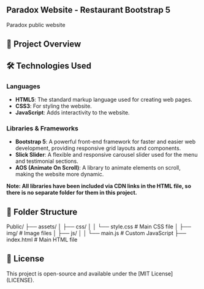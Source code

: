 ** Paradox Website - Restaurant Bootstrap 5

Paradox public website

** 📂 Project Overview

** 🛠️ Technologies Used

*** Languages
- **HTML5**: The standard markup language used for creating web pages.
- **CSS3**: For styling the website.
- **JavaScript**: Adds interactivity to the website.

*** Libraries & Frameworks
- **Bootstrap 5**: A powerful front-end framework for faster and easier web development, providing responsive grid layouts and components.
- **Slick Slider**: A flexible and responsive carousel slider used for the menu and testimonial sections.
- **AOS (Animate On Scroll)**: A library to animate elements on scroll, making the website more dynamic.

*Note: All libraries have been included via CDN links in the HTML file, so there is no separate folder for them in this project.*

** 📁 Folder Structure

Public/
├── assets/
│   ├── css/
│   │   └── style.css        # Main CSS file
│   ├── img/                 # Image files
│   ├── js/
│   │   └── main.js          # Custom JavaScript
├── index.html               # Main HTML file


** 📝 License

This project is open-source and available under the [MIT License](LICENSE).
